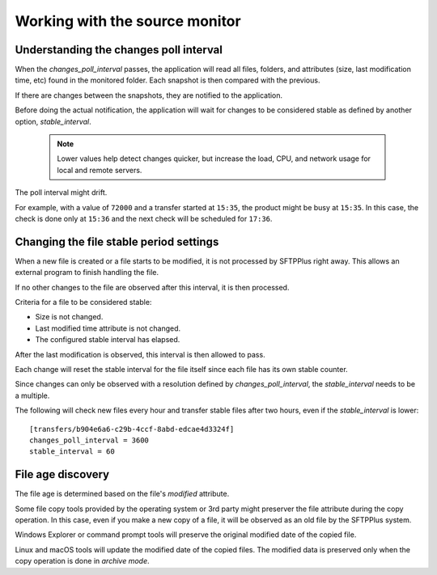 Working with the source monitor
-------------------------------


Understanding the changes poll interval
^^^^^^^^^^^^^^^^^^^^^^^^^^^^^^^^^^^^^^^

When the `changes_poll_interval` passes, the application will read all
files, folders, and attributes (size, last modification time, etc) found in
the monitored folder.
Each snapshot is then compared with the previous.

If there are changes between the snapshots, they are notified to the
application.

Before doing the actual notification, the application will wait for changes
to be considered stable as defined by another option, `stable_interval`.

    ..  note::
        Lower values help detect changes quicker, but increase the load, CPU,
        and network usage for local and remote servers.

The poll interval might drift.

For example, with a value of ``72000`` and a transfer started at ``15:35``,
the product might be busy at ``15:35``.
In this case, the check is done only at ``15:36`` and the next check will be
scheduled for ``17:36``.


Changing the file stable period settings
^^^^^^^^^^^^^^^^^^^^^^^^^^^^^^^^^^^^^^^^

When a new file is created or a file starts to be modified, it is not
processed by SFTPPlus right away.
This allows an external program to finish handling the file.

If no other changes to the file are observed after this interval, it is
then processed.

Criteria for a file to be considered stable:

* Size is not changed.
* Last modified time attribute is not changed.
* The configured stable interval has elapsed.

After the last modification is observed, this interval is then allowed to pass.

Each change will reset the stable interval for the file itself since each
file has its own stable counter.

..  FIXME:2454:
    Smarter polling for stable_interval smaller than changes_poll_interval

Since changes can only be observed with a resolution defined by
`changes_poll_interval`, the `stable_interval` needs to be a multiple.

The following will check new files every hour and transfer stable files
after two hours, even if the `stable_interval` is lower::

    [transfers/b904e6a6-c29b-4ccf-8abd-edcae4d3324f]
    changes_poll_interval = 3600
    stable_interval = 60


File age discovery
^^^^^^^^^^^^^^^^^^

The file age is determined based on the file's `modified` attribute.

Some file copy tools provided by the operating system or 3rd party
might preserver the file attribute during the copy operation.
In this case, even if you make a new copy of a file, it will be
observed as an old file by the SFTPPlus system.

Windows Explorer or command prompt tools will preserve the original modified
date of the copied file.

Linux and macOS tools will update the modified date of the copied files.
The modified data is preserved only when the copy operation is done in
`archive mode`.
